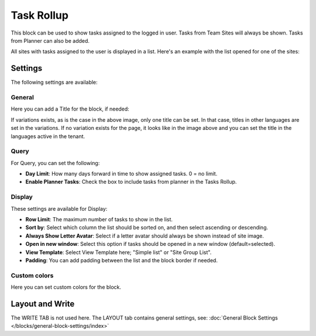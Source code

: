 Task Rollup
===========================================

This block can be used to show tasks assigned to the logged in user. Tasks from Team Sites will always be shown. Tasks from Planner can also be added.

All sites with tasks assigned to the user is displayed in a list. Here's an example with the list opened for one of the sites:

.. image:: tasks-rollup-example-new2.png

Settings
*********
The following settings are available:

.. image:: tasks-rollup-settings-new4.png

General
---------
Here you can add a Title for the block, if needed:

.. image:: tasks-rollup-settings-general-new4.png

If variations exists, as is the case in the above image, only one title can be set. In that case, titles in other languages are set in the variations. If no variation exists for the page, it looks like in the image above and you can set the title in the languages active in the tenant. 

Query
--------
For Query, you can set the following:

.. image:: tasks-rollup-settings-query.png

+ **Day Limit**: How many days forward in time to show assigned tasks. 0 = no limit.
+ **Enable Planner Tasks**: Check the box to include tasks from planner in the Tasks Rollup.

Display
----------
These settings are available for Display:

.. image:: tasks-rollup-settings-display.png

+ **Row Limit**: The maximum number of tasks to show in the list.
+ **Sort by**: Select which column the list should be sorted on, and then select ascending or descending.
+ **Always Show Letter Avatar**: Select if a letter avatar should always be shown instead of site image.
+ **Open in new window**: Select this option if tasks should be opened in a new window (default=selected).
+ **View Template**: Select View Template here; "Simple list" or "Site Group List".
+ **Padding**: You can add padding between the list and the block border if needed.

Custom colors
----------------
Here you can set custom colors for the block.

.. image:: tasks-rollup-settings-colors-new3.png

Layout and Write
*********************
The WRITE TAB is not used here. The LAYOUT tab contains general settings, see: :doc:`General Block Settings </blocks/general-block-settings/index>`

